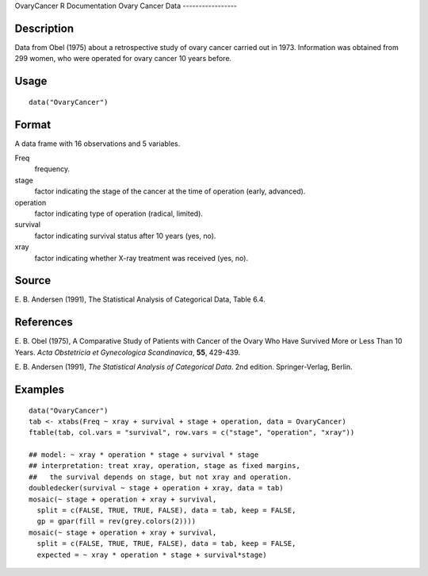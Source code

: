 OvaryCancer
R Documentation
Ovary Cancer Data
-----------------

Description
~~~~~~~~~~~

Data from Obel (1975) about a retrospective study of ovary cancer
carried out in 1973. Information was obtained from 299 women, who
were operated for ovary cancer 10 years before.

Usage
~~~~~

::

    data("OvaryCancer")

Format
~~~~~~

A data frame with 16 observations and 5 variables.

Freq
    frequency.

stage
    factor indicating the stage of the cancer at the time of operation
    (early, advanced).

operation
    factor indicating type of operation (radical, limited).

survival
    factor indicating survival status after 10 years (yes, no).

xray
    factor indicating whether X-ray treatment was received (yes, no).


Source
~~~~~~

E. B. Andersen (1991), The Statistical Analysis of Categorical
Data, Table 6.4.

References
~~~~~~~~~~

E. B. Obel (1975), A Comparative Study of Patients with Cancer of
the Ovary Who Have Survived More or Less Than 10 Years.
*Acta Obstetricia et Gynecologica Scandinavica*, **55**, 429-439.

E. B. Andersen (1991),
*The Statistical Analysis of Categorical Data*. 2nd edition.
Springer-Verlag, Berlin.

Examples
~~~~~~~~

::

    data("OvaryCancer")
    tab <- xtabs(Freq ~ xray + survival + stage + operation, data = OvaryCancer)
    ftable(tab, col.vars = "survival", row.vars = c("stage", "operation", "xray"))
    
    ## model: ~ xray * operation * stage + survival * stage
    ## interpretation: treat xray, operation, stage as fixed margins,
    ##   the survival depends on stage, but not xray and operation.
    doubledecker(survival ~ stage + operation + xray, data = tab)
    mosaic(~ stage + operation + xray + survival,
      split = c(FALSE, TRUE, TRUE, FALSE), data = tab, keep = FALSE,
      gp = gpar(fill = rev(grey.colors(2))))
    mosaic(~ stage + operation + xray + survival,
      split = c(FALSE, TRUE, TRUE, FALSE), data = tab, keep = FALSE,
      expected = ~ xray * operation * stage + survival*stage)


